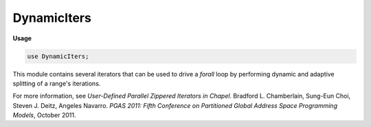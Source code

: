 .. default-domain:: chpl

.. module:: DynamicIters
   :synopsis: This module contains several iterators that can be used to drive a `forall`

DynamicIters
============
**Usage**

.. code-block:: chapel

   use DynamicIters;


This module contains several iterators that can be used to drive a `forall`
loop by performing dynamic and adaptive splitting of a range's iterations.

For more information, see *User-Defined Parallel Zippered Iterators
in Chapel*. Bradford L. Chamberlain, Sung-Eun Choi, Steven J. Deitz,
Angeles Navarro. *PGAS 2011: Fifth Conference on Partitioned Global
Address Space Programming Models*, October 2011.

.. data:: config param debugDynamicIters: bool = false

   
   Toggle debugging output.

.. iterfunction:: iter dynamic(c: range(?), chunkSize: int = 1, numTasks: int = 0)

   
   
   :arg c: The range to iterate over. The length of the range must be greater
           than zero.
   :type c: `range(?)`
   
   :arg chunkSize: The size of chunks to be yielded to each thread. Must be
                   greater than zero.
   :type chunkSize: `int`
   
   :arg numTasks: The number of tasks to use. Must be >= zero. If this argument
                  has the value 0, it will use the value indicated by
                  ``dataParTasksPerLocale``.
   :type numTasks: `int`
   
   :yields: Indices in the range ``c``.
   
   
   This iterator is equivalent to the dynamic scheduling approach of OpenMP.
   
   Given an input range ``c``, each task is assigned chunks of size
   ``chunkSize`` from ``c`` (or the remaining iterations if there are fewer
   than ``chunkSize``). This continues until there are no remaining iterations
   in ``c``.
   
   This iterator can be called in serial and zippered contexts.
   

.. iterfunction:: iter dynamic(c: domain, chunkSize: int = 1, numTasks: int = 0, parDim: int = 1)

   
   
   :arg c: The domain to iterate over. The rank of the domain must be greater
           than zero.
   :type c: `domain`
   
   :arg chunkSize: The size of chunks to be yielded to each thread. Must be
                   greater than zero
   :type chunkSize: `int`
   
   :arg numTasks: The number of tasks to use. Must be >= zero. If this argument
                  has the value 0, it will use the value indicated by
                  ``dataParTasksPerLocale``.
   :type numTasks: `int`
   
   :arg parDim: The index of the dimension to parallelize across. Must be > 0.
                 Must be <= the rank of the domain ``c``. Defaults to 1.
   :type parDim: `int`
   
   :yields: Indices of the domain ``c``
   
   Given an input domain ``c``, each task is assigned slices of ``c``. The
   chunks each have ``chunkSize`` slices in them (or the remaining iterations
   if there are fewer than ``chunkSize``). This continues until there are no
   remaining iterations in the dimension of ``c`` indicated by ``parDim``.
   
   This iterator can be called in serial and zippered contexts.

.. iterfunction:: iter guided(c: range(?), numTasks: int = 0)

   
   
   :arg c: The range to iterate over. Must have a length greater than zero.
   :type c: `range(?)`
   
   :arg numTasks: The number of tasks to use. Must be >= zero. If this argument
                  has the value 0, it will use the value indicated by
                  ``dataParTasksPerLocale``.
   :type numTasks: `int`
   
   :yields: Indices in the range ``c``.
   
   This iterator is equivalent to the guided policy of OpenMP: Given an input
   range ``c``, each task is assigned chunks of variable size, until there are
   no remaining iterations in ``c``. The size of each chunk is the number of
   unassigned iterations divided by the number of tasks, ``numTasks``. The size
   decreases approximately exponentially to 1. The splitting strategy is
   therefore adaptive.
   
   This iterator can be called in serial and zippered contexts.
   

.. iterfunction:: iter guided(c: domain, numTasks: int = 0, parDim: int = 1)

   
   
   :arg c: The domain to iterate over. The rank of the domain must be greater
           than zero.
   :type c: `domain`
   
   :arg numTasks: The number of tasks to use. Must be >= zero. If this argument
                  has the value 0, it will use the value indicated by
                  ``dataParTasksPerLocale``.
   :type numTasks: `int`
   
   :arg parDim: The index of the dimension to parallelize across. Must be > 0.
                Must be <= the rank of the domain ``c``. Defaults to 1.
   :type parDim: `int`
   
   :yields: Indices in the domain ``c``.
   
   This iterator is equivalent to the guided policy of OpenMP.
   
   Given an input domain ``c``, each task is assigned slices of variable size,
   until there are no remaining iterations in the dimension of ``c`` indicated
   by ``parDim``. The size of each chunk is the number of unassigned iterations
   divided by the number of tasks, ``numTasks``. The size decreases
   approximately exponentially to 1. The splitting strategy is therefore
   adaptive.
   
   This iterator can be called in serial and zippered contexts.
   

.. iterfunction:: iter adaptive(c: range(?), numTasks: int = 0)

   
   
   :arg c: The range to iterate over. Must have a length greater than zero.
   :type c: `range(?)`
   
   :arg numTasks: The number of tasks to use. Must be >= zero. If this argument
                  has the value 0, it will use the value indicated by
                  ``dataParTasksPerLocale``.
   :type numTasks: `int`
   
   :yields: Indices in the range ``c``.
   
   This iterator implements a naive adaptive binary splitting work-stealing
   strategy: Initially the leader iterator distributes the range to split, ``c``,
   evenly among the ``numTasks`` tasks.
   
   Then, each task performs adaptive splitting on its local sub-range's iterations.
   When a task exhausts its local iterations, it steals and splits from the
   range of another task (the victim). The splitting method on the local range
   and on the victim range is binary: i.e. the size of each chunk is computed as
   the number of unassigned iterations divided by 2. There are three stealing
   strategies that can be selected at compile time using the config param
   :param:`methodStealing`.
   
   This iterator can be called in serial and zippered contexts.

.. enum:: enum Method { Whole = 0, RoundRobin = 1, WholeTail = 2 }

   
   The enum used to represent adaptive methods.
   
   - ``Whole``
     Each task without work tries to steal from its neighbor range
     until it exhausts that range. Then the task continues with the next
     neighbor range, and so on until there is no more work. This is the default
     policy.
   
   - ``RoundRobin``
     Each task without work tries to steal once from its neighbor range, next
     from the following neighbor range and so on in a round-robin way until
     there is no more work.
   
   - ``WholeTail``
     Similar to the ``Whole`` method, but now the splitting in the victim
     range is performed from its tail.


.. data:: config param methodStealing = Method.Whole

   
   Used to select the adaptive stealing method. Defaults to ``Whole``.
   See :data:`Method` for more information.

.. iterfunction:: iter adaptive(c: domain, numTasks: int = 0, parDim: int = 1)

   
   
   :arg c: The domain to iterate over. Must have a length greater than zero.
   :type c: `domain`
   
   :arg numTasks: The number of tasks to use. Must be >= zero. If this argument
                  has the value 0, it will use the value indicated by
                  ``dataParTasksPerLocale``.
   :type numTasks: `int`
   
   :arg parDim: The index of the dimension to parallelize across. Must be > 0.
                Must be <= the rank of the domain ``c``. Defaults to 1.
   :type parDim: `int`
   
   :yields: Indices in the domain ``c``.
   
   This iterator implements a naive adaptive binary splitting work-stealing
   strategy: Initially, the leader iterator distributes the domain to split,
   ``c``, evenly among the ``numTasks`` tasks.
   
   Then, each task performs adaptive splitting on its local sub-domain's
   iterations. When a task exhausts its local iterations, it steals and splits
   from the domain of another task (the victim). The splitting method on the
   local domain and on the victim domain is binary: i.e. the size of each chunk
   is computed as the number of unassigned iterations divided by 2. There are
   three stealing strategies that can be selected at compile time using the
   config param :param:`methodStealing` (see range version of iterator above).
   
   This iterator can be called in serial and zippered contexts.


